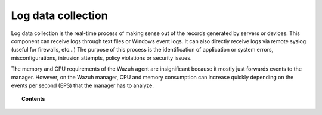 .. _manual_log_analysis:

Log data collection
===================

Log data collection is the real-time process of making sense out of the records generated by servers or devices. This component can receive logs through text files or Windows event logs.  It can also directly receive logs via remote syslog (useful for firewalls, etc...)
The purpose of this process is the identification of application or system errors, misconfigurations, intrusion attempts, policy violations or security issues.

The memory and CPU requirements of the Wazuh agent are insignificant because it mostly just forwards events to the manager.  However, on the Wazuh manager, CPU and memory consumption can increase quickly depending on the events per second (EPS) that the manager has to analyze.


.. topic:: Contents

    .. toctree::
        :maxdepth: 2

        how-it-works
        log-data-configuration
        log-data-faq
